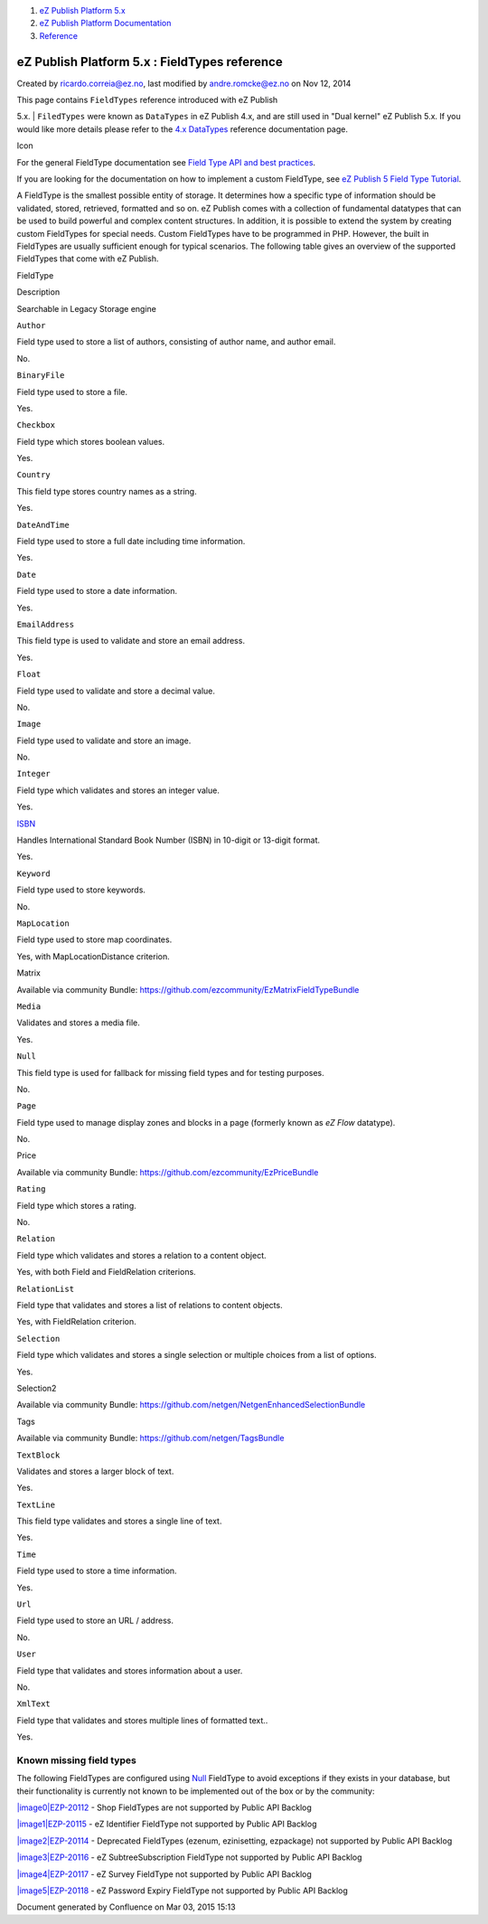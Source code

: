 #. `eZ Publish Platform 5.x <index.html>`__
#. `eZ Publish Platform
   Documentation <eZ-Publish-Platform-Documentation_1114149.html>`__
#. `Reference <Reference_10158191.html>`__

eZ Publish Platform 5.x : FieldTypes reference
==============================================

Created by ricardo.correia@ez.no, last modified by andre.romcke@ez.no on
Nov 12, 2014

| This page contains ``FieldTypes`` reference introduced with eZ Publish
5.x.
| ``FiledTypes`` were known as ``DataTypes`` in eZ Publish 4.x, and are
still used in "Dual kernel" eZ Publish 5.x. If you would like more
details please refer to the `4.x
DataTypes <http://doc.ez.no/eZ-Publish/Technical-manual/4.x/Reference/Datatypes>`__
reference documentation page.

Icon

For the general FieldType documentation see `Field Type API and best
practices <Field-Type-API-and-best-practices_2719880.html>`__.

If you are looking for the documentation on how to implement a custom
FieldType, see `eZ Publish 5 Field Type
Tutorial <eZ-Publish-5-Field-Type-Tutorial_19890704.html>`__.

A FieldType is the smallest possible entity of storage. It determines
how a specific type of information should be validated, stored,
retrieved, formatted and so on. eZ Publish comes with a collection of
fundamental datatypes that can be used to build powerful and complex
content structures. In addition, it is possible to extend the system by
creating custom FieldTypes for special needs. Custom FieldTypes have to
be programmed in PHP. However, the built in FieldTypes are usually
sufficient enough for typical scenarios. The following table gives an
overview of the supported FieldTypes that come with eZ Publish.

 

FieldType

Description

Searchable in Legacy Storage engine

``Author``

Field type used to store a list of authors, consisting of author name,
and author email.

No.

``BinaryFile``

Field type used to store a file.

Yes.

``Checkbox``

Field type which stores boolean values.

Yes.

``Country``

This field type stores country names as a string.

Yes.

``DateAndTime``

Field type used to store a full date including time information.

Yes.

``Date``

Field type used to store a date information.

Yes.

``EmailAddress``

This field type is used to validate and store an email address.

Yes.

``Float``

Field type used to validate and store a decimal value.

No.

``Image``

Field type used to validate and store an image.

No.

``Integer``

Field type which validates and stores an integer value.

Yes.

`ISBN <The-ISBN-FieldType_21299977.html>`__

Handles International Standard Book Number (ISBN) in 10-digit or
13-digit format.

Yes.

``Keyword``

Field type used to store keywords.

No.

``MapLocation``

Field type used to store map coordinates.

Yes, with MapLocationDistance criterion.

Matrix

Available via community Bundle:
`https://github.com/ezcommunity/EzMatrixFieldTypeBundle <https://github.com/ezcommunity/EzMatrixFieldTypeBundle>`__

 

``Media``

Validates and stores a media file.

Yes.

``Null``

This field type is used for fallback for missing field types and for
testing purposes.

No.

``Page``

Field type used to manage display zones and blocks in a page (formerly
known as *eZ Flow* datatype).

No.

Price

Available via community Bundle:
`https://github.com/ezcommunity/EzPriceBundle <https://github.com/ezcommunity/EzPriceBundle>`__

 

``Rating``

Field type which stores a rating.

No.

``Relation``

Field type which validates and stores a relation to a content object.

Yes, with both Field and FieldRelation criterions.

``RelationList``

Field type that validates and stores a list of relations to content
objects.

Yes, with FieldRelation criterion.

``Selection``

Field type which validates and stores a single selection or multiple
choices from a list of options.

Yes.

Selection2

Available via community Bundle:
`https://github.com/netgen/NetgenEnhancedSelectionBundle <https://github.com/netgen/NetgenEnhancedSelectionBundle>`__

 

Tags

Available via community Bundle:
`https://github.com/netgen/TagsBundle <https://github.com/netgen/TagsBundle>`__

 

``TextBlock``

Validates and stores a larger block of text.

Yes.

``TextLine``

This field type validates and stores a single line of text.

Yes.

``Time``

Field type used to store a time information.

Yes.

``Url``

Field type used to store an URL / address.

No.

``User``

Field type that validates and stores information about a user.

No.

``XmlText``

Field type that validates and stores multiple lines of formatted text..

Yes.

 

Known missing field types
^^^^^^^^^^^^^^^^^^^^^^^^^

The following FieldTypes are configured
using \ `Null <The-Null-FieldType_12781027.html>`__ FieldType to avoid
exceptions if they exists in your database, but their functionality is
currently not known to be implemented out of the box or by the
community:

`|image0|\ EZP-20112 <https://jira.ez.no/browse/EZP-20112>`__ - Shop
FieldTypes are not supported by Public API Backlog

`|image1|\ EZP-20115 <https://jira.ez.no/browse/EZP-20115>`__ - eZ
Identifier FieldType not supported by Public API Backlog

`|image2|\ EZP-20114 <https://jira.ez.no/browse/EZP-20114>`__ -
Deprecated FieldTypes (ezenum, ezinisetting, ezpackage) not supported by
Public API Backlog

`|image3|\ EZP-20116 <https://jira.ez.no/browse/EZP-20116>`__ - eZ
SubtreeSubscription FieldType not supported by Public API Backlog

`|image4|\ EZP-20117 <https://jira.ez.no/browse/EZP-20117>`__ - eZ
Survey FieldType not supported by Public API Backlog

`|image5|\ EZP-20118 <https://jira.ez.no/browse/EZP-20118>`__ - eZ
Password Expiry FieldType not supported by Public API Backlog

 

 

 

Document generated by Confluence on Mar 03, 2015 15:13

.. |image0| image:: https://jira.ez.no/images/icons/issuetypes/story.png
.. |image1| image:: https://jira.ez.no/images/icons/issuetypes/story.png
.. |image2| image:: https://jira.ez.no/images/icons/issuetypes/story.png
.. |image3| image:: https://jira.ez.no/images/icons/issuetypes/story.png
.. |image4| image:: https://jira.ez.no/images/icons/issuetypes/story.png
.. |image5| image:: https://jira.ez.no/images/icons/issuetypes/story.png
